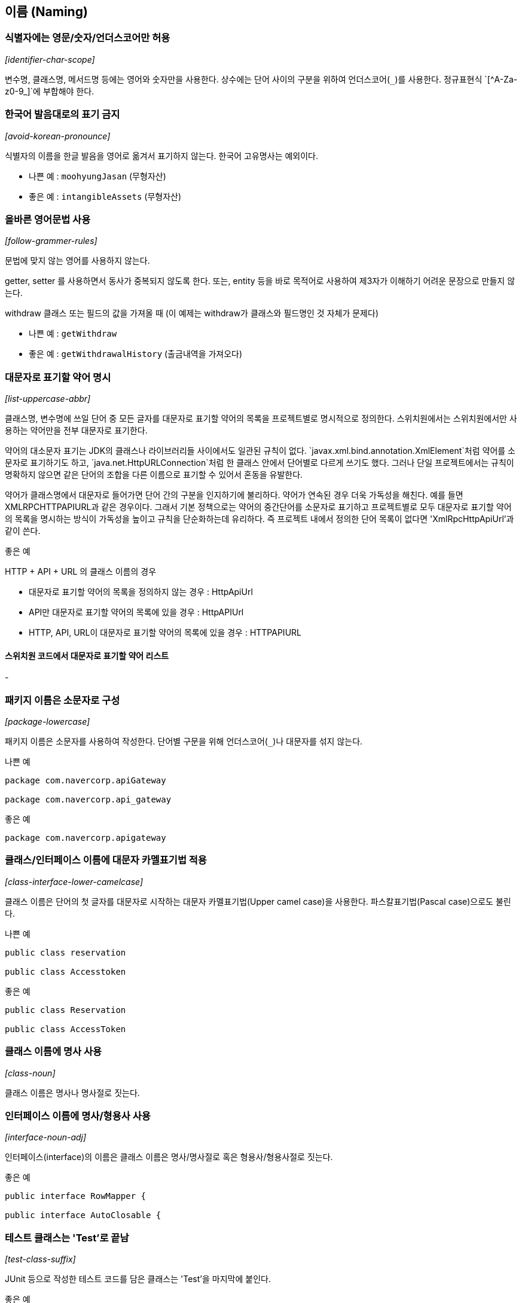 [id="naming"]
== 이름 (Naming)

[id="identifier-char-scope"]
=== 식별자에는 영문/숫자/언더스코어만 허용
_[identifier-char-scope]_

변수명, 클래스명, 메서드명 등에는 영어와 숫자만을 사용한다. 상수에는 단어 사이의 구분을 위하여 언더스코어(`\_`)를 사용한다. 정규표현식 `[^A-Za-z0-9_]`에 부합해야 한다.

[id="avoid-korean-pronounce"]
=== 한국어 발음대로의 표기 금지
_[avoid-korean-pronounce]_

식별자의 이름을 한글 발음을 영어로 옮겨서 표기하지 않는다. 한국어 고유명사는 예외이다.

- 나쁜 예 : `moohyungJasan` (무형자산)
- 좋은 예 : `intangibleAssets` (무형자산)

[id="follow-grammer-rules"]
=== 올바른 영어문법 사용
_[follow-grammer-rules]_

문법에 맞지 않는 영어를 사용하지 않는다.

getter, setter 를 사용하면서 동사가 중복되지 않도록 한다.
또는, entity 등을 바로 목적어로 사용하여 제3자가 이해하기 어려운 문장으로 만들지 않는다.

withdraw 클래스 또는 필드의 값을 가져올 때 (이 예제는 withdraw가 클래스와 필드명인 것 자체가 문제다)

- 나쁜 예 : `getWithdraw`
- 좋은 예 : `getWithdrawalHistory` (출금내역을 가져오다)

[id="list-uppercase-abbr"]
=== 대문자로 표기할 약어 명시
_[list-uppercase-abbr]_

클래스명, 변수명에 쓰일 단어 중 모든 글자를 대문자로 표기할 약어의 목록을 프로젝트별로 명시적으로 정의한다.
스위치원에서는 스위치원에서만 사용하는 약어만을 전부 대문자로 표기한다.

약어의 대소문자 표기는 JDK의 클래스나 라이브러리들 사이에서도 일관된 규칙이 없다.
`javax.xml.bind.annotation.XmlElement`처럼 약어를 소문자로 표기하기도 하고, `java.net.HttpURLConnection`처럼 한 클래스 안에서 단어별로 다르게 쓰기도 했다.
그러나 단일 프로젝트에서는 규칙이 명확하지 않으면 같은 단어의 조합을 다른 이름으로 표기할 수 있어서 혼동을 유발한다.

약어가 클래스명에서 대문자로 들어가면 단어 간의 구분을 인지하기에 불리하다. 약어가 연속된 경우 더욱 가독성을 해친다. 예를 들면 XMLRPCHTTPAPIURL과 같은 경우이다.
그래서 기본 정책으로는 약어의 중간단어를 소문자로 표기하고 프로젝트별로 모두 대문자로 표기할 약어의 목록을 명시하는 방식이 가독성을 높이고 규칙을 단순화하는데 유리하다.
즉 프로젝트 내에서 정의한 단어 목록이 없다면 'XmlRpcHttpApiUrl'과 같이 쓴다.

.좋은 예
HTTP + API + URL 의 클래스 이름의 경우

* 대문자로 표기할 약어의 목록을 정의하지 않는 경우 : HttpApiUrl
* API만 대문자로 표기할 약어의 목록에 있을 경우 : HttpAPIUrl
* HTTP, API, URL이 대문자로 표기할 약어의 목록에 있을 경우 : HTTPAPIURL

==== 스위치원 코드에서 대문자로 표기할 약어 리스트
-

[id="package-lowercase"]
=== 패키지 이름은 소문자로 구성
_[package-lowercase]_

패키지 이름은 소문자를 사용하여 작성한다. 단어별 구문을 위해 언더스코어(`_`)나 대문자를 섞지 않는다.

[source,java]
.나쁜 예
----
package com.navercorp.apiGateway

package com.navercorp.api_gateway
----

[source,java]
.좋은 예
----
package com.navercorp.apigateway
----

[id="class-interface-lower-camelcase"]
=== 클래스/인터페이스 이름에 대문자 카멜표기법 적용
_[class-interface-lower-camelcase]_

클래스 이름은 단어의 첫 글자를 대문자로 시작하는 대문자 카멜표기법(Upper camel case)을 사용한다. 파스칼표기법(Pascal case)으로도 불린다.

[source,java]
.나쁜 예
----
public class reservation

public class Accesstoken
----

[source,java]
.좋은 예
----
public class Reservation

public class AccessToken
----

[id="class-noun"]
=== 클래스 이름에 명사 사용
_[class-noun]_

클래스 이름은 명사나 명사절로 짓는다.

[id="interface-noun-adj"]
=== 인터페이스 이름에 명사/형용사 사용
_[interface-noun-adj]_

인터페이스(interface)의 이름은 클래스 이름은 명사/명사절로 혹은 형용사/형용사절로 짓는다.

[source,java]
.좋은 예
----
public interface RowMapper {

public interface AutoClosable {
----

[id="test-class-suffix"]
=== 테스트 클래스는 'Test'로 끝남
_[test-class-suffix]_

JUnit 등으로 작성한 테스트 코드를 담은 클래스는 'Test'을 마지막에 붙인다.

[source,java]
.좋은 예
----
public class WatcherTest {
----

[id="method-lower-camelcase"]
=== 메서드 이름에 소문자 카멜표기법 적용
_[method-lower-camelcase]_

메서드의 이름에는 첫 번째 단어를 소문자로 작성하고, 이어지는 단어의 첫 글자를 대문자로 작성하는 소문자 카멜표기법(Lower camel case)를 사용한다. 테스트 클래스의 메서드 이름에서는 언더스코어를 허용한다.

[id="method-verb-preposition"]
=== 메서드 이름은 동사/전치사로 시작
_[method-verb-preposition]_

메서드명은 기본적으로는 동사로 시작한다. 다른 타입으로 전환하는 메서드나 빌더 패턴을 구현한 클래스의 메서드에는 전치사를 쓸 수 있다.

.좋은 예
* 동사사용 : `renderHtml()`
* 전환메서드의 전치사 : `toString()`
* Builder 패턴 적용한 클래스의 메서드의 전치사 : `withUserId(String id)`

[id="constant_uppercase"]
=== 상수는 대문자와 언더스코어로 구성
_[constant_uppercase]_

상태를 가지지 않는 자료형이면서 `static final`로 선언되어 있는 필드일 때를 상수로 간주한다. 상수 이름은 대문자로 작성하며, 복합어는 언더스코어(`_`)를 사용하여 단어를 구분한다.

[source,java]
.좋은 예
----
public final int UNLIMITED = -1;
public final String POSTAL_CODE_EXPRESSION = “POST”;
----

[id="var-lower-camelcase"]
=== 변수에 소문자 카멜표기법 적용
_[var-lower-camelcase]_

상수가 아닌 클래스의 멤버변수/지역변수/메서드 파라미터에는 소문자 카멜표기법(Lower camel case)을 사용한다.

[source,java]
.나쁜 예
----
private boolean Authorized;
private int AccessToken;
----

[source,java]
.좋은 예
----
private boolean authorized;
private int accessToken;
----

[id="avoid-1-char-var"]
=== 임시 변수 외에는 1 글자 이름 사용 금지
_[avoid-1-char-var]_

메서드 블럭 범위 이상의 생명 주기를 가지는 변수에는 1글자로 된 이름을 쓰지 않는다. 반복문의 인덱스나 람다 표현식의 파라미터 등 짧은 범위의 임시 변수에는 관례적으로  1글자 변수명을 사용할 수 있다.

[source,java]
.나쁜 예
----
HtmlParser p = new HtmlParser();
----

[source,java]
.좋은 예
----
HtmlParser parser = new HtmlParser();
----

[id="use-transive-verb"]
=== 파라미터가 있을 경우 메소드는 타동사를 사용
파라미터를 목적어로 사용하고 메소드는 타동사를 사용하여 시그니처가 하나의 문장이 되도록 한다.

[id="use-plural-form"]
=== Array, List, Map 과 같은 Collection 의 이름은 복수형을 사용
_[use-plural-form]_

복수의 동일한 타입의 아이템을 저장하고 있는 Collection의 경우 postfix로 List, Data 를 쓰지 않는다.
구문이 자연스럽도록 복수형을 쓴다.

다만, 명사 자체가 집합의 의미를 가지는 경우 단수로 사용한다.

예) Dictionary, Store

[source,java]
.나쁜 예
----
ArrayList<String> nameList = new ArrayList<String>();
----

[source,java]
.좋은 예
----
ArrayList<String> names = new ArrayList<String>();
----

[id="declarations"]
== 선언 (Declarations)
클래스, 필드, 메서드, 변수값, import문 등의 소스 구성요소를 선언할 때 고려해야할 규칙이다.

[id="1-top-level-class"]
=== 소스파일당 1개의 탑레벨 클래스를 담기
_[1-top-level-class]_

탑레벨 클래스(Top level class)는 소스 파일에 1개만 존재해야 한다.
( 탑레벨 클래스 선언의 컴파일타임 에러 체크에 대해서는 http://docs.oracle.com/javase/specs/jls/se7/html/jls-7.html#jls-7.6[Java Language Specification 7.6] 참조 )

[source,java]
.나쁜 예
----
public class LogParser {
}

class LogType {
}
----

[source,java]
.좋은 예
----
public class LogParser {
    // 굳이 한 파일안에 선언해야 한다면 내부 클래스로 선언
    class LogType {
    }
}

----

[id="avoid-star-import"]
=== static import에만 와일드 카드 허용
_[avoid-star-import]_

클래스를 import할때는 와일드카드(`*`) 없이 모든 클래스명을 다 쓴다. static import에서는 와일드카드를  허용한다.

[source,java]
.나쁜 예
----
import java.util.*;
----

[source,java]
.좋은 예
----
import java.util.List;
import java.util.ArrayList;
----

[id="import-ordering-spacing"]
=== import 순서

* Imports의 순서는 다음과 같다.
1. 단일 블록에서 모든 static imports
2. 단일 블록에서 모든 non-static imports

* static과 non-static이 모두 있는 경우, 하나의 빈 줄이 두 블록을 구분한다.
* import 문 사이에는 다른 빈 줄이 없다.
* 각 블록 내에는 이름이 ASCII 정렬 순서로 정렬된다.

[id="modifier-order"]
=== 제한자 선언의 순서
_[modifier-order]_

클래스/메서드/멤버변수의 제한자는 Java Language Specification에서 명시한 아래의 순서로 쓴다.

`public protected private abstract static final transient volatile synchronized native strictfp`

( http://docs.oracle.com/javase/specs/jls/se7/html/jls-18.html[Java Language Specification - Chapter 18. Syntax] 참조)

[id="newline-after-annotation"]
=== 애너테이션 선언 후 새줄 사용
_[newline-after-annotation]_

클래스, 인터페이스, 메서드, 생성자에 붙는 애너테이션은 선언 후 새줄을 사용한다. 이 위치에서도 파라미터가 없는 애너테이션 1개는 같은 줄에 선언할 수 있다.

[source,java]
.좋은 예
----
@RequestMapping("/guests")
public void findGuests() {}
----


[source,java]
.좋은 예
----
@Override public void destroy() {}
----

[id="1-state-per-line"]
=== 한 줄에 한 문장
_[1-state-per-line]_

문장이 끝나는 `;` 뒤에는 새줄을 삽입한다. 한 줄에 여러 문장을 쓰지 않는다.

[source,java]
.나쁜 예
----
int base = 0; int weight = 2;
----

[source,java]
.좋은 예
----
int base = 0;
int weight = 2;
----

[id="1-var-per-declaration"]
=== 하나의 선언문에는 하나의 변수만
_[1-var-per-declaration]_

변수 선언문은 한 문장에서 하나의 변수만을 다룬다.

[source,java]
.나쁜 예
----
int base, weight;
----

[source,java]
.좋은 예
----
int base;
int weight;
----

[id="array-square-after-type"]
=== 배열에서 대괄호는 타입 뒤에 선언
_[array-square-after-type]_

배열 선언에 오는 대괄호(`[]`)는 타입의 바로 뒤에 붙인다. 변수명 뒤에 붙이지 않는다.

[source,java]
.나쁜 예
----
String names[];
----

[source,java]
.좋은 예
----
String[] names;
----

[id="long-value-suffix"]
=== `long`형 값의 마지막에 `L`붙이기
_[long-value-suffix]_

long형의 숫자에는 마지막에  대문자 'L'을 붙인다. 소문자 'l'보다 숫자 '1'과의 차이가 커서 가독성이 높아진다.

[source,java]
.나쁜 예
----
long base = 54423234211l;
----

[source,java]
.좋은 예
----
long base = 54423234211L;
----

[id="special-escape"]
=== 특수 문자의 전용 선언 방식을 활용
_[special-escape]_

`\b`, `\f`, `\n`,`\r`,`\t,  `\"`, `\\` 와 같이 특별히 정의된 선언 방식이 있는 특수 문자가 있다. 이런 문자들은 숫자를 이용한 `\008` 이나 `\u0008`와 같은 숫자를 넣은 선언보다 전용 방식을 활용한다.

[source,java]
.나쁜 예
----
System.out.println("---\012---");
----

[source,java]
.좋은 예
----
System.out.println("---\n---");
----

[id="indentation"]
== 들여쓰기 (Indentation)
들여쓰기는 코드의 계층을 구분하기 위해 추가하는 문자이다.

[id="indentation-tab"]
=== 하드탭 사용
_[indentation-tab]_

탭(tab) 문자를 사용하여 들여쓴다. 탭 대신 스페이스를 사용하지 않는다. 이를 잘 준수하기 위해서 스페이스와 탭을 구별해서 보여주도록 에디터를 설정한다.

[id="4-spaces-tab"]
=== 탭의 크기는 4개의 스페이스
_[4-spaces-tab]_

1개의 탭의 크기는 스페이스 4개와 같도록 에디터에서 설정한다.

[id="block-indentation"]
=== 블럭 들여쓰기
_[block-indentation]_

클래스, 메서드, 제어문 등의 코드 블럭이 생길 때마다 1단계를 더 들여쓴다.

[id="braces"]
== 중괄호 (Braces)
중괄호(`{`,`}`) 는 클래스, 메서드, 제어문의 블럭을 구분한다.

[id="braces-knr-style"]
=== K&R 스타일로 중괄호 선언
_[braces-knr-style]_

클래스 선언, 메서드 선언, 조건/반복문 등의 코드 블럭을 감싸는 중괄호에 적용되는 규칙이다. 중괄호 선언은 K&R 스타일(Kernighan and Ritchie style)을 따른다. 줄의 마지막에서 시작 중괄호`{`를 쓰고 열고 새줄을 삽입한다. 블럭을 마친후에는 새줄 삽입 후 중괄호를 닫는다.

[source,java]
.나쁜 예
----
public class SearchConditionParser
{
    public boolean isValidExpression(String exp)
    {

        if (exp == null)
        {
            return false;
        }

        for (char ch : exp.toCharArray())
        {
             ....
        }

        return true;
    }
}
----

[source,java]
.좋은 예
----
public class SearchConditionParser {
    public boolean isValidExpression(String exp) {

        if (exp == null) {
            return false;
        }

        for (char ch : exp.toCharArray()) {
            ....
        }

        return true;
    }
}
----

[id="sub-flow-after-brace"]
=== 닫는 중괄호와 같은 줄에 `else`, `catch`, `finally`, `while` 선언
_[sub-flow-after-brace]_

아래의 키워드는 닫는 중괄호(`}`) 와 같은 줄에 쓴다.

* else
* catch, finaly
* do-while 문에서의 while

[source,java]
.나쁜 예
----
if (line.startWith(WARNING_PREFIX)) {
    return LogPattern.WARN;
}
else if (line.startWith(DANGER_PREFIX)) {
    return LogPattern.DANGER;
}
else {
    return LogPattern.NORMAL;
}
----

[source,java]
.좋은 예
----
if (line.startWith(WARNING_PREFIX)) {
    return LogPattern.WARN;
} else if (line.startWith(DANGER_PREFIX)) {
    return LogPattern.NORMAL;
} else {
    return LogPattern.NORMAL;
}
----

[source,java]
.나쁜 예
----
try {
    writeLog();
}
catch (IOException ioe) {
    reportFailure(ioe);
}
finally {
    writeFooter();
}
----

[source,java]
.좋은 예
----
try {
    writeLog();
} catch (IOException ioe) {
    reportFailure(ioe);
} finally {
    writeFooter();
}
----

[source,java]
.나쁜 예
----
do {
    write(line);
    line = readLine();
}
while (line != null);
----

[source,java]
.좋은 예
----
do {
    write(line);
    line = readLine();
} while (line != null);
----

[id="permit-concise-empty-block"]
=== 빈 블럭에 새줄 없이 중괄호 닫기 허용
_[permit-concise-empty-block]_

내용이 없는 블럭을 선언할 때는 같은 줄에서 중괄호를 닫는 것을 허용한다.

[source,java]
.좋은 예
----
public void close() {}
----

[id="need-braces"]
=== 조건/반복문에 중괄호 필수 사용
_[need-braces]_

조건, 반복문이 한 줄로 끝더라도 중괄호를 활용한다. 이 문서에 언급된 중괄호의 전후의 공백, 제어문 앞 뒤의 새줄 규칙도 함께 고려한다.

[source,java]
.나쁜 예
----
if (exp == null) return false;

for (char ch : exp.toCharArray()) if (ch == 0) return false;
----

[source,java]
.좋은 예
----
if (exp == null) {
    return false;
}

for (char ch : exp.toCharArray()) {

    if (ch == 0) {
        return false;
    }

}
----

[id="line-wrapping"]
== 줄바꿈 (Line-wrapping)
줄바꿈은 작성한 명령어가 줄 너비를 초과했을 경우 코드 가독성을 위해서 강제로 줄을 바꾸는 것을 말한다.

[id="line-length-120"]
=== 최대 줄 너비는 120
_[line-length-120]_

최대 줄 사용 너비는 120자까지 가능하다.

[id="1-line-package-import"]
=== `package`,`import` 선언문은 한 줄로
_[1-line-package-import]_

`package`,`import` 선언문 중간에서는 줄을 바꾸지 않는다. 최대 줄수를 초과하더라도 한 줄로 쓴다.


[id="indentation-after-line-wrapping"]
=== 줄바꿈 후 추가 들여쓰기
_[indentation-after-line-wrapping]_

줄바꿈 이후 이어지는 줄에서는 최초 시작한 줄에서보다 적어도 1단계의 들여쓰기를 더 추가한다.
IDE의 자동 포메팅 기능으로 이를 동일하게 맞추러면 <<editor-config,Appendix C의 각 IDE별 설정>>을 참고한다.

[source,java]
.좋은 예
----
AbstractAggregateRootTest.AggregateRoot proxyAggregateRoot =
        em.getReference(AbstractAggregateRootTest.AggregateRoot.class, aggregateRoot.getId());
----

[id="line-wrapping-position"]
=== 줄바꿈 허용 위치
_[line-wrapping-position]_

가독성을 위해 줄을 바꾸는 위치는 다음 중의 하나로 한다.

* `extends` 선언 후
* `implements` 선언 후
* `throws` 선언 후
* 시작 소괄호(`(`) 선언 후
* 콤마(`,`) 후
* `.` 전
* 연산자 전
** `+`, `-`, `*`, `/`, `%`
** `==`, `!=`, `>=`, `>`,`<=`, `<`, `&&`, `||`
** `&`, `|`, `^`, `>>>`, `>>`, `<<`, `?`
** `instanceof`

[source,java]
.좋은 예
----
public boolen isAbnormalAccess (
    User user, AccessLog log) {

    String message = user.getId() + "|" | log.getPrefix()
        + "|" + SUFFIX;
}
----

[id="blank-lines)"]
== 빈 줄(Blank lines)
빈 줄은 명령문 그룹의 영역을 표시하기 위하여 사용한다. 아래의 경우 외에는 빈 줄을 넣지 않는다.

[id="blankline-after-package"]
=== `package` 선언 후 빈 줄 삽입
_[blankline-after-package]_

[source,java]
.좋은 예
----
package com.naver.lucy.util;

import java.util.Date;
----

[id="import-grouping"]
=== `import` 선언의 순서와 빈 줄 삽입
_[import-grouping]_

import 구절은 아래와 같은 순서로 그룹을 묶어서 선언한다.

1. static imports
2. `java.`
3. `javax.`
4. `org.`
5. `net.`
6. 8~10을 제외한 `com.*`
7. 1~6, 8~10을 제외한 패키지에 있는 클래스
8. `com.nhncorp.`
9. `com.navercorp.`
10. `com.naver.`

각 그룹 사이에는 빈줄을 삽입한다.
같은 그룹 내에서는 알파벳 순으로 정렬한다.

[source,java]
.좋은 예
----
import java.util.Date;
import java.util.List;

import javax.naming.NamingException;

import org.apache.commons.logging.Log;
import org.apache.commons.logging.LogFactory;
import org.springframework.util.Assert;

import com.google.common.base.Function;

import com.naver.lucy.util.AnnotationUtils;
----

이 규칙은 대부분 IDE에서 자동으로 정리해주는 대로 쓰기 때문에 IDE 설정을 일치시키는데 신경을 써야 한다.

[id="blankline-between-methods"]
=== 메소드 사이에 빈 줄 삽입
_[blankline-between-methods]_

메서드의 선언이 끝난 후 다음 메서드 선언이 시작되기 전에 빈줄을 삽입한다.

[source,java]
.좋은 예
----
public void setId(int id) {
    this.id = id;
}

public void setName(String name) {
    this.name = name;
}
----

[id="blankline-between-variable-and-method"]
=== 변수와 메소드 사이에 빈 줄 삽입
_[blankline-between-variable-and-method]

멤버 변수와 메소드 사이에는 빈 줄을 넣는다.

[source,java]
.좋은 예
----
class User {
    int id = 0;
    String name = "name";

    public void setId(int id) {
        this.id = id;
    }

    public void setName(String name) {
        this.name = name;
    }
}
----

== 공백 (Whitespace)

[id="no-trailing-spaces"]
=== 공백으로 줄을 끝내지 않음
_[no-trailing-spaces]_

빈줄을 포함하여 모든 줄은 탭이나 공백으로 끝내지 않는다.

[id="space-after-bracket"]
=== 대괄호 뒤에 공백 삽입
_[space-after-bracket]_

닫는 대괄호(`]`) 뒤에 `;`으로 문장이 끝나지 않고 다른 선언이 올 경우 공백을 삽입한다.

[source,java]
.나쁜 예
----
int[]masks = new int[]{0, 1, 1};
----

[source,java]
.좋은 예
----
int[] masks = new int[] {0, 1, 1};
----

[id="space-around-brace"]
=== 중괄호의 시작 전, 종료 후에 공백 삽입
_[space-around-brace]_

여는 중괄호(`{`) 앞에는 공백을 삽입한다. 닫는 중괄호(`}`) 뒤에 `else` ,`catch` 등의 키워드가 있을 경우 중괄호와 키워드 사이에 공백을 삽입한다.

[source,java]
.좋은 예
----
public void printWarnMessage(String line) {
    if (line.startsWith(WARN_PREFIX)) {
        ...
    } else {
        ...
    }
}

----

[id="space-between-keyword-parentheses"]
=== 제어문 키워드와 여는 소괄호 사이에 공백 삽입
_[space-between-keyword-parentheses]_

`if`, `for`, `while`, `catch`, `synchronized`, `switch`와 같은 제어문 키워드의 뒤에 소괄호(`(`,`)`)를 선언하는 경우, 시작 소괄호 앞에 공백을 삽입한다.

[source,java]
.좋은 예
----
if (maxLine > LIMITED) {
    return false;
}
----

[id="no-space-between-identifier-parentheses"]
=== 식별자와 여는 소괄호 사이에 공백 미삽입
_[no-space-between-identifier-parentheses]_

식별자와 여는 소괄호(`(`) 사이에는 공백을 삽입하지 않는다. 생성자와 메서드의 선언, 호출, 애너테이션 선언 뒤에 쓰이는 소괄호가 그에 해당한다.

[source,java]
.나쁜 예
----
public StringProcessor () {} // 생성자

@Cached ("local")
public String removeEndingDot (String original) {
    assertNotNull (original);
    ...
}
----

[source,java]
.좋은 예
----
public StringProcessor() {} // 생성자

@Cached("local")
public String removeEndingDot(String original) {
    assertNotNull(original);
    ...
}
----

[id="no-space-typecasting"]
=== 타입 캐스팅에 쓰이는 소괄호 내부 공백 미삽입
_[no-space-typecasting]_

타입캐스팅을 위해 선언한 소괄호의 내부에는 공백을 삽입하지 않는다.

[source,java]
.나쁜 예
----
String message = ( String ) rawLine;
----

[source,java]
.좋은 예
----
String message = (String)rawLine;
----

[id="generic-whitespace"]
=== 제네릭스 산괄호의 공백 규칙
_[generic-whitespace]_

제네릭스(Generics) 선언에 쓰이는 산괄호(`<`,`>`) 주위의 공백은 다음과 같이 처리한다.

* 제네릭스 메서드 선언 일 때만 `<` 앞에 공백을 삽입한다.
* `<` 뒤에 공백을 삽입하지 않는다.
* `>` 앞에 공백을 삽입하지 않는다.
* 아래의 경우를 제외하고는 `>`뒤에 공백을 삽입한다.
** 메서드 레퍼런스가 바로 이어질 때
** 여는 소괄호('(')가 바로 이어질 때
** 메서드 이름이 바로 이어질 때

[source,java]
.좋은 예
----
public static <A extends Annotation> A find(AnnotatedElement elem, Class<A> type) { // 제네릭스 메서드 선언
    List<Integer> l1 = new ArrayList<>(); // '(' 가 바로 이어질때
    List<String> l2 = ImmutableList.Builder<String>::new; // 메서드 레퍼런스가 바로 이어질 때
    int diff = Util.<Integer, String>compare(l1, l2); // 메서드 이름이 바로 이어질 때
}
----

[id="space-after-comma-semicolon"]
=== 콤마/구분자 세미콜론의 뒤에만 공백 삽입
_[space-after-comma-semicolon]_

콤마(,)와 반복문(while, for)의 구분자로 쓰이는 세미콜론(`;`)에는 뒤에만 공백을 삽입한다.

[source,java]
.나쁜 예
----
for (int i = 0;i < length;i++) {
    display(level,message,i)
}
----

[source,java]
.좋은 예
----
for (int i = 0; i < length; i++) {
    display(level, message, i)
}
----

[id="space-around-colon"]
=== 콜론의 앞 뒤에 공백 삽입
_[space-around-colon]_

반복문과 삼항연산자에서 콜론(`:`)의 앞 뒤에는 공백을 삽입한다. 라벨 선언 뒤에는 아무런 문자열이 없으므로 앞에만 공백을 삽입한다.

[source,java]
.좋은 예
----
for (Customer customer : visitedCustomers) {
    AccessPattern pattern = isAbnormal(accessLog) ? AccessPattern.ABUSE : AccessPattern.NORMAL;
    int grade = evaluate(customer, pattern);

    switch (grade) {
        case GOLD :
            sendSms(customer);
        case SILVER :
            sendEmail(customer);
        default :
            inreasePoint(customer)
    }
}
----

[id="space-around-binary-ternary-operator"]
=== 이항/삼항 연산자의 앞 뒤에 공백 삽입
_[space-around-binary-ternary-operator]_

이항/삼항 연산자의 앞 뒤에는 공백을 삽입한다.

[source,java]
.좋은 예
----
if (pattern == Access.ABNORMAL) {
    return 0;
}

finalScore += weight * rawScore - absentCount;

if (finalScore > MAX_LIMIT) {
    return MAX_LIMIT;
}
----

[id="no-space-unary-operator"]
=== 단항 연산자와 연산 대상 사이에 공백을 미삽입
_[no-space-increament-decrement-operator]_

단항 연산자와 연산 대상의 사이에는 공백을 삽입하지 않는다.

* 전위 연산자 : 연산자 뒤에 공백을 삽입하지 않는다.
** 전위 증감/감소 연산자 : `++`,`--`
** 부호로 쓰이는 `+`, `-`
** NOT 연산자 : `~`, `!`
* 후위 연산자 : 연산자 앞에 공백을 삽입하지 않는다.
** 후위 증감/감소 연산자 : `++`,`--`

[source,java]
.나쁜 예
----
int point = score[++ index] * rank -- * - 1;
----

[source,java]
.좋은 예
----
int point = score[++index] * rank-- * -1;
----

[id="space-around-comment"]
=== 주석문 기호 전후의 공백 삽입
_[space-around-comment]_

주석의 전후에는 아래와 같이 공백을 삽입한다.

* 명령문과 같은 줄에 주석을 붙일 때 `//` 앞
* 주석 시작 기호 `//` 뒤
* 주석 시작 기호 `/*` 뒤
* 블록 주석을 한 줄로 작성시 종료 기호 `*/` 앞

[source,java]
.좋은 예
----
/*
 * 공백 후 주석내용 시작
 */

System.out.print(true); // 주석 기호 앞 뒤로 공백

/* 주석내용 앞에 공백, 뒤에도 공백 */
----
